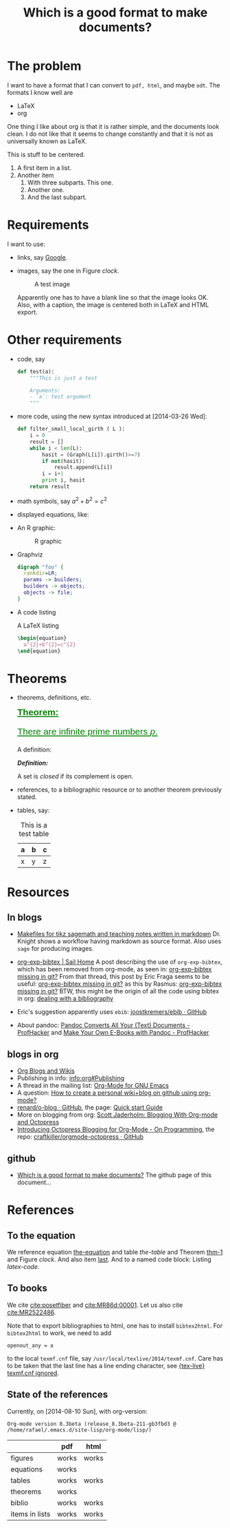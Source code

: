 #+title: Which is a good format to make documents?
#+options: toc:t tex:imagemagick
# #+property: cache yes 
# #+property: exports results

#+latex_header: \usepackage{amsthm}
#+latex_header: \newtheorem{theorem}{Theorem}
#+latex_header: \newtheorem{definition}{Definition}

#+latex_header: \usepackage{fontspec}
#+latex_header: \setromanfont{Purisa}
#+latex_header: \setsansfont{Verdana}
#+latex_header: \setmonofont{Ubuntu Mono}

#+LaTeX_HEADER: \hypersetup{colorlinks=true, linkcolor=blue}

#+latex_header: \usepackage{makeidx}
#+latex_header: \makeindex

# see http://www.w3schools.com/css/css_font.asp for more info
#+HTML_HEAD: <style>.theorem {font-size: 1.5em; color: green; font-family: arial; text-decoration:underline;}
#+HTML_HEAD: .theorem:before {content: "Theorem: "; font-weight: bold}</style>
#+HTML_HEAD: <style>.definition {}
#+HTML_HEAD: .definition:before {content: "Definition: "; font-style: italic; font-weight: bold}</style>

* The problem

  I want to have a format that I can convert to ~pdf, html~, and maybe
  ~odt~. The formats I know well are

  - LaTeX
  - org

  One thing I like about org is that it is rather simple, and the
  documents look clean. I do not like that it seems to change constantly
  and that it is not as universally known as LaTeX.

  #+BEGIN_CENTER
  This is stuff to be centered.
  #+END_CENTER

  #+BEGIN_COMMENT
  This is an inline comment. It will not be exported, no matter
  what. One can also mark whole subtrees with COMMENT.
  #+END_COMMENT

  1. A first item in a list.
  2. Another item
     1. With three subparts. This one.
     2. Another one.
     3. <<last>> And the last subpart.

* Requirements

I want to use:

- links, say [[http://google.com][Google]].
- images, say the one in Figure [[clock]].

  #+name: clock
  #+caption: A test image
  #+attr_latex: :width 5cm
  #+attr_html: :align center
  [[./clock.png]]
  
  Apparently one has to have a blank line so that the image looks
  OK. Also, with a caption, the image is centered both in LaTeX and
  HTML export.

* Other requirements

#+index: code

- code, say
  #+begin_src python
    def test(a):
        """This is just a test
        
        Arguments:
        - `a`: test argument
        """
  #+end_src

- more code, using the new syntax introduced at [2014-03-26 Wed]:
  #+ATTR_LATEX: :options basicstyle=\itshape
  #+BEGIN_SRC python
    def filter_small_local_girth ( L ):
        i = 0
        result = []
        while i < len(L):
            hasit = (Graph(L[i]).girth()>=7)
            if not(hasit):
                result.append(L[i])
            i = i+1
            print i, hasit
        return result
  #+END_SRC

- math symbols, say \(a^{2}+b^{2}=c^{2}\)
- displayed equations, like:

  #+NAME: the-equation
  <<the-equation>>
  \begin{equation}
  a^{2}+b^{2}=c^{2}
  \end{equation}

- An R graphic:

  #+name: rcode
  #+begin_src R :results output graphics :exports results :file img.png
  hist(rnorm(100))
  #+END_SRC

  #+caption: R graphic
  #+attr_latex: :width 6cm
  #+attr_html: :width 300 :alt R code :align center
  #+RESULTS: rcode
  [[file:img.png]]

- Graphviz

  #+BEGIN_SRC dot :cmd dot :cmdline -Tpng :file graphviz.png :exports both :cache yes
    digraph "foo" {
      rankdir=LR;
      params -> builders;
      builders -> objects;
      objects -> file;
    }
  #+END_SRC

- A code listing

  #+name: latex-code
  #+caption: A \LaTeX{} listing
  #+attr_latex: :options numbers=left, captionpos=b
  #+BEGIN_SRC latex :exports code 
    \begin{equation}
      a^{2}+b^{2}=c^{2}
    \end{equation}
  #+END_SRC

* Theorems

#+index: theorems

- theorems, definitions, etc.

  #+name: thm-1
  #+begin_theorem
  <<thm-1>>
  There are infinite prime numbers \(p\).
  #+end_theorem
  
  A definition:
  #+name: def-closed
  #+begin_definition
  A set is /closed/ if its complement is open.
  #+end_definition

- references, to a bibliographic resource or to another theorem
  previously stated.
- tables, say:

  #+caption: This is a test table
  #+NAME: the-table
  #+attr_latex: :align |c|c|c|
  #+attr_html: :align center
  |---+---+---|
  | a | b | c |
  |---+---+---|
  | x | y | z |
  |---+---+---|

* COMMENT Misc

  This block produces a picture of the code:
  #+begin_src latex :file frac.png :results raw
  \(
  \frac{1}{2}
  \)
  #+end_src

  #+RESULTS:
  [[file:frac.png]]

  #+BEGIN_SRC dot :file example1.png
    digraph test {
        size="6,5";
        home [label = "Hom"];
        prod [label = "Proucts"];
        news [label = "News"];
        cont [label = "Contact"];

        home -> {prod news cont}
    }
  #+END_SRC

  #+RESULTS:
  [[file:example1.png]]

* Resources

** In blogs

- [[http://drvinceknight.blogspot.mx/2013/04/makefiles-for-tikz-sagemath-and.html][Makefiles for tikz sagemath and teaching notes written in markdown]]
  Dr. Knight shows a workflow having markdown as source format. Also
  uses ~sage~ for producing images.

- [[http://bowenli37.wordpress.com/tag/org-exp-bibtex/][org-exp-bibtex | Sail Home]] A post describing the use of
  ~org-exp-bibtex~, which has been removed from org-mode, as seen in:
  [[http://thread.gmane.org/gmane.emacs.orgmode/67488/focus%3D67839][org-exp-bibtex missing in git?]] From that thread, this post by Eric
  Fraga seems to be useful: [[http://thread.gmane.org/gmane.emacs.orgmode/67488/focus%3D67839][org-exp-bibtex missing in git?]] as this by
  Rasmus: [[http://thread.gmane.org/gmane.emacs.orgmode/67488/focus%3D67839][org-exp-bibtex missing in git?]] BTW, this might be the
  origin of all the code using bibtex in org: [[http://article.gmane.org/gmane.emacs.orgmode/2406/match%3Dbibliography][dealing with a bibliography]]
- Eric's suggestion apparently uses ~ebib~: [[https://github.com/joostkremers/ebib][joostkremers/ebib · GitHub]]

- About pandoc: [[http://chronicle.com/blogs/profhacker/pandoc-converts-all-your-text-documents][Pandoc Converts All Your (Text) Documents -
  ProfHacker]] and [[http://chronicle.com/blogs/profhacker/make-your-own-e-books-with-pandoc][Make Your Own E-Books with Pandoc - ProfHacker]]

** blogs in org

- [[http://orgmode.org/worg/org-blog-wiki.html][Org Blogs and Wikis]]
- Publishing in info: [[info:org#Publishing]]
- A thread in the mailing list: [[http://comments.gmane.org/gmane.emacs.orgmode/45360][Org-Mode for GNU Emacs]]
- A question: [[http://stackoverflow.com/questions/8025703/how-to-create-a-personal-wikiblog-on-github-using-org-mode][How to create a personal wiki+blog on github using org-mode?]]
- [[https://github.com/renard/o-blog][renard/o-blog · GitHub]], the page: [[http://renard.github.io/o-blog/][Quick start Guide]]
- More on blogging from org: [[http://jaderholm.com/blog/blogging-with-org-mode-and-octopress][Scott Jaderholm: Blogging With Org-mode and Octopress]]
- [[http://blog.paphus.com/blog/2012/08/01/introducing-octopress-blogging-for-org-mode/][Introducing Octopress Blogging for Org-Mode - On Programming]], the
  repo: [[https://github.com/craftkiller/orgmode-octopress][craftkiller/orgmode-octopress · GitHub]]

** github

- [[http://rvf0068.github.io/org-document-test/][Which is a good format to make documents?]] The github page of this document...

* References

** To the equation

We reference equation [[the-equation]] and table [[the-table]] and Theorem
[[thm-1]] and Figure [[clock]]. And also item [[last]]. And to a named code block:
Listing [[latex-code]].

** To books

   We cite [[cite:posetfiber]] and [[cite:MR86d:00001]]. Let us also cite [[cite:MR2522486]].

   Note that to export bibliographies to html, one has to install
   ~bibtex2html~. For ~bibtex2html~ to work, we need to add
   #+BEGIN_EXAMPLE
     openout_any = a
   #+END_EXAMPLE
   to the local ~texmf.cnf~ file, say
   ~/usr/local/texlive/2014/texmf.cnf~. Care has to be taken that the
   last line has a line ending character, see [[http://www.tug.org/pipermail/tex-live/2013-May/033608.html][{tex-live} texmf.cnf
   ignored]].

** State of the references
   Currently, on [2014-08-10 Sun], with org-version:
   #+BEGIN_EXAMPLE
     Org-mode version 8.3beta (release_8.3beta-211-gb3fbd3 @ /home/rafael/.emacs.d/site-lisp/org-mode/lisp/)
   #+END_EXAMPLE

   #+attr_html: :align center
   |                | pdf   | html  |
   |----------------+-------+-------|
   | figures        | works | works |
   | equations      | works |       |
   | tables         | works | works |
   | theorems       | works |       |
   | biblio         | works | works |
   | items in lists | works | works |

#+BIBLIOGRAPHY: ./bibliotest plain limit:t
#+latex: \printindex

* COMMENT Local Variables

# Local Variables:
# org-latex-pdf-process: ("latexmk -xelatex -pdf -silent -f %f")
# org-confirm-babel-evaluate: nil
# org-latex-image-default-width: ".5\\linewidth"
# End:

